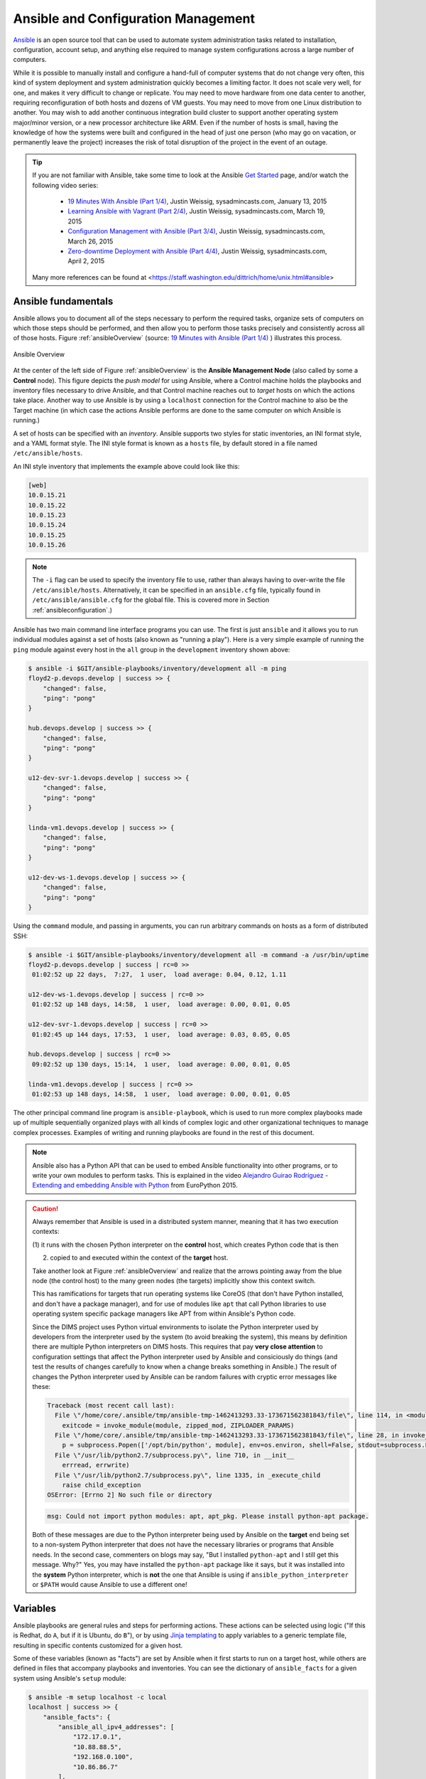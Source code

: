 .. _ansibleintro:

Ansible and Configuration Management
====================================

`Ansible`_ is an open source tool that can be used to automate system
administration tasks related to installation, configuration, account setup, and
anything else required to manage system configurations across a large number of
computers.

While it is possible to manually install and configure a hand-full of
computer systems that do not change very often, this kind of system
deployment and system administration quickly becomes a limiting factor. It
does not scale very well, for one, and makes it very difficult to change
or replicate. You may need to move hardware from one data center to another,
requiring reconfiguration of both hosts and dozens of VM guests. You may
need to move from one Linux distribution to another. You may wish to add
another continuous integration build cluster to support another operating
system major/minor version, or a new processor architecture like ARM.
Even if the number of hosts is small, having the knowledge of how the
systems were built and configured in the head of just one person (who
may go on vacation, or permanently leave the project) increases the
risk of total disruption of the project in the event of an outage.

.. tip::

   If you are not familiar with Ansible, take some time to look at
   the Ansible `Get Started`_ page, and/or watch the following
   video series:

       + `19 Minutes With Ansible (Part 1/4)`_, Justin Weissig, sysadmincasts.com, January 13, 2015
       + `Learning Ansible with Vagrant (Part 2/4)`_, Justin Weissig, sysadmincasts.com, March 19, 2015
       + `Configuration Management with Ansible (Part 3/4)`_, Justin Weissig, sysadmincasts.com, March 26, 2015
       + `Zero-downtime Deployment with Ansible (Part 4/4)`_, Justin Weissig, sysadmincasts.com, April 2, 2015

   Many more references can be found at <https://staff.washington.edu/dittrich/home/unix.html#ansible>

..

.. _Get Started: https://www.ansible.com/get-started
.. _19 Minutes With Ansible (Part 1/4): https://sysadmincasts.com/episodes/43-19-minutes-with-ansible-part-1-4
.. _Learning Ansible with Vagrant (Part 2/4): https://sysadmincasts.com/episodes/45-learning-ansible-with-vagrant-part-2-4
.. _Configuration Management with Ansible (Part 3/4): https://sysadmincasts.com/episodes/46-configuration-management-with-ansible-part-3-4
.. _Zero-downtime Deployment with Ansible (Part 4/4): https://sysadmincasts.com/episodes/47-zero-downtime-deployments-with-ansible-part-4-4
.. _Ansible section: https://staff.washington.edu/dittrich/home/unix.html#ansible


.. _ansiblefundamentals:

Ansible fundamentals
--------------------

Ansible allows you to document all of the steps necessary to perform the
required tasks, organize sets of computers on which those steps should
be performed, and then allow you to perform those tasks precisely and
consistently across all of those hosts.  Figure :ref:`ansibleOverview`
(source: `19 Minutes with Ansible (Part 1/4)`_ ) illustrates this process.

.. _ansibleOverview:

.. figure:: images/ansible-overview.png
    :width: 90%
    :align: center

    Ansible Overview

..

At the center of the left side of Figure :ref:`ansibleOverview` is the
**Ansible Management Node** (also called by some a **Control** node). This
figure depicts the *push model* for using Ansible, where a Control machine
holds the playbooks and inventory files necessary to drive Ansible, and that
Control machine reaches out to *target* hosts on which the actions take place.
Another way to use Ansible is by using a ``localhost`` connection for the
Control machine to also be the Target machine (in which case the actions
Ansible performs are done to the same computer on which Ansible is running.)

A set of hosts can be specified with an *inventory*. Ansible supports two
styles for static inventories, an INI format style, and a YAML format style.
The INI style format is known as a ``hosts`` file, by default stored in a file
named ``/etc/ansible/hosts``.

An INI style inventory that implements the example above could look like this:

.. code-block:: yaml

    [web]
    10.0.15.21
    10.0.15.22
    10.0.15.23
    10.0.15.24
    10.0.15.25
    10.0.15.26

..

.. note::

    The ``-i`` flag can be used to specify the inventory file to use,
    rather than always having to over-write the file ``/etc/ansible/hosts``.
    Alternatively, it can be specified in an ``ansible.cfg`` file,
    typically found in ``/etc/ansible/ansible.cfg`` for the global
    file. This is covered more in Section :ref:`ansibleconfiguration`.)

..

Ansible has two main command line interface programs you can use. The
first is just ``ansible`` and it allows you to run individual modules
against a set of hosts (also known as "running a play"). Here is a
very simple example of running the ``ping`` module against every
host in the ``all`` group in the ``development`` inventory shown
above:

.. code-block:: none

    $ ansible -i $GIT/ansible-playbooks/inventory/development all -m ping
    floyd2-p.devops.develop | success >> {
        "changed": false,
        "ping": "pong"
    }

    hub.devops.develop | success >> {
        "changed": false,
        "ping": "pong"
    }

    u12-dev-svr-1.devops.develop | success >> {
        "changed": false,
        "ping": "pong"
    }

    linda-vm1.devops.develop | success >> {
        "changed": false,
        "ping": "pong"
    }

    u12-dev-ws-1.devops.develop | success >> {
        "changed": false,
        "ping": "pong"
    }

..

Using the ``command`` module, and passing in arguments, you can run arbitrary
commands on hosts as a form of distributed SSH:

.. code-block:: none

    $ ansible -i $GIT/ansible-playbooks/inventory/development all -m command -a /usr/bin/uptime
    floyd2-p.devops.develop | success | rc=0 >>
     01:02:52 up 22 days,  7:27,  1 user,  load average: 0.04, 0.12, 1.11

    u12-dev-ws-1.devops.develop | success | rc=0 >>
     01:02:52 up 148 days, 14:58,  1 user,  load average: 0.00, 0.01, 0.05

    u12-dev-svr-1.devops.develop | success | rc=0 >>
     01:02:45 up 144 days, 17:53,  1 user,  load average: 0.03, 0.05, 0.05

    hub.devops.develop | success | rc=0 >>
     09:02:52 up 130 days, 15:14,  1 user,  load average: 0.00, 0.01, 0.05

    linda-vm1.devops.develop | success | rc=0 >>
     01:02:53 up 148 days, 14:58,  1 user,  load average: 0.00, 0.01, 0.05

..

The other principal command line program is ``ansible-playbook``, which is used
to run more complex playbooks made up of multiple sequentially organized plays
with all kinds of complex logic and other organizational techniques to manage
complex processes.  Examples of writing and running playbooks are found in the
rest of this document.

.. note::

   Ansible also has a Python API that can be used to embed Ansible
   functionality into other programs, or to write your own modules to perform
   tasks.  This is explained in the video `Alejandro Guirao Rodríguez -
   Extending and embedding Ansible with Python`_ from EuroPython 2015.

..

.. caution::

   Always remember that Ansible is used in a distributed system manner,
   meaning that it has two execution contexts:

   (1) it runs with the chosen Python interpreter on the **control** host,
   which creates Python code that is then

   (2) copied to and executed within the context of the **target** host.

   Take another look at Figure :ref:`ansibleOverview` and realize that the
   arrows pointing away from the blue node (the control host) to the many green
   nodes (the targets) implicitly show this context switch.

   This has ramifications for targets that run operating systems like CoreOS
   (that don't have Python installed, and don't have a package manager), and
   for use of modules like ``apt`` that call Python libraries to use operating
   system specific package managers like APT from within Ansible's Python code.

   Since the DIMS project uses Python virtual environments to isolate
   the Python interpreter used by developers from the interpreter used
   by the system (to avoid breaking the system), this means by definition
   there are multiple Python interpreters on DIMS hosts. This requires
   that pay **very close attention** to configuration settings that affect
   the Python interpreter used by Ansible and consiciously do things (and
   test the results of changes carefully to know when a change breaks
   something in Ansible.) The result of changes the Python interpreter used by
   Ansible can be random failures with cryptic error messages like these:

   .. code-block:: none

       Traceback (most recent call last):
         File \"/home/core/.ansible/tmp/ansible-tmp-1462413293.33-173671562381843/file\", line 114, in <module>
           exitcode = invoke_module(module, zipped_mod, ZIPLOADER_PARAMS)
         File \"/home/core/.ansible/tmp/ansible-tmp-1462413293.33-173671562381843/file\", line 28, in invoke_module
           p = subprocess.Popen(['/opt/bin/python', module], env=os.environ, shell=False, stdout=subprocess.PIPE, stderr=subprocess.PIPE, stdin=subprocess.PIPE)
         File \"/usr/lib/python2.7/subprocess.py\", line 710, in __init__
           errread, errwrite)
         File \"/usr/lib/python2.7/subprocess.py\", line 1335, in _execute_child
           raise child_exception
       OSError: [Errno 2] No such file or directory

   ..

   .. code-block:: none

       msg: Could not import python modules: apt, apt_pkg. Please install python-apt package.

   ..

   Both of these messages are due to the Python interpreter being used by Ansible
   on the **target** end being set to a non-system Python interpreter that does
   not have the necessary libraries or programs that Ansible needs. In the
   second case, commenters on blogs may say, "But I installed ``python-apt``
   and I still get this message. Why?" Yes, you may have installed the
   ``python-apt`` package like it says, but it was installed into the
   **system** Python interpreter, which is **not** the one that Ansible is
   using if ``ansible_python_interpreter`` or ``$PATH`` would cause Ansible to
   use a different one!

..

.. _Alejandro Guirao Rodríguez - Extending and embedding Ansible with Python: https://www.youtube.com/watch?v=qLoBHbVb0Fw

.. _ansibleVariables:

Variables
---------

Ansible playbooks are general rules and steps for performing actions.
These actions can be selected using logic ("If this is Redhat, do ``A``, but if
it is Ubuntu, do ``B``"), or by using `Jinja templating`_ to apply variables to
a generic template file, resulting in specific contents customized for a given host.

.. _Jinja templating: http://jinja.pocoo.org

Some of these variables (known as "facts") are set by Ansible when it first
starts to run on a target host, while others are defined in files that
accompany playbooks and inventories.  You can see the dictionary of
``ansible_facts`` for a given system using Ansible's ``setup`` module:

.. code-block:: none

    $ ansible -m setup localhost -c local
    localhost | success >> {
        "ansible_facts": {
            "ansible_all_ipv4_addresses": [
                "172.17.0.1",
                "10.88.88.5",
                "192.168.0.100",
                "10.86.86.7"
            ],
            "ansible_all_ipv6_addresses": [
                "fe80::d253:49ff:fed7:9ebd"
            ],
            "ansible_architecture": "x86_64",
            "ansible_bios_date": "01/29/2015",
            "ansible_bios_version": "A13",
            "ansible_cmdline": {
                "BOOT_IMAGE": "/vmlinuz-3.16.0-30-generic",
                "quiet": true,
                "ro": true,
                "root": "/dev/mapper/hostname_vg-root_lv",
                "splash": true,
                "vt.handoff": "7"
            },
            "ansible_date_time": {
                "date": "2016-03-10",
                "day": "10",
                "epoch": "1457653607",
                "hour": "15",
                "iso8601": "2016-03-10T23:46:47Z",
                "iso8601_micro": "2016-03-10T23:46:47.246903Z",
                "minute": "46",
                "month": "03",
                "second": "47",
                "time": "15:46:47",
                "tz": "PST",
                "tz_offset": "-0800",
                "weekday": "Thursday",
                "year": "2016"
            },
            "ansible_default_ipv4": {
                "address": "192.168.0.100",
                "alias": "wlan0",
                "gateway": "192.168.0.1",
                "interface": "wlan0",
                "macaddress": "d0:53:49:d7:9e:bd",
                "mtu": 1500,
                "netmask": "255.255.255.0",
                "network": "192.168.0.0",
                "type": "ether"
            },
            "ansible_default_ipv6": {},
            "ansible_devices": {
                "sda": {
                    "holders": [],
                    "host": "SATA controller: Intel Corporation 8 Series...",
                    "model": "ST1000LM014-1EJ1",
                    "partitions": {
                        "sda1": {
                            "sectors": "997376",
                            "sectorsize": 512,
                            "size": "487.00 MB",
                            "start": "2048"
                        },
                        "sda2": {
                            "sectors": "2",
                            "sectorsize": 512,
                            "size": "1.00 KB",
                            "start": "1001470"
                        },
                        "sda5": {
                            "sectors": "1952522240",
                            "sectorsize": 512,
                            "size": "931.04 GB",
                            "start": "1001472"
                        }
                    },
                    "removable": "0",
                    "rotational": "1",
                    "scheduler_mode": "deadline",
                    "sectors": "1953525168",
                    "sectorsize": "4096",
                    "size": "7.28 TB",
                    "support_discard": "0",
                    "vendor": "ATA"
                },
                "sr0": {
                    "holders": [],
                    "host": "SATA controller: Intel Corporation 8 Series...",
                    "model": "DVD-ROM SU-108GB",
                    "partitions": {},
                    "removable": "1",
                    "rotational": "1",
                    "scheduler_mode": "deadline",
                    "sectors": "2097151",
                    "sectorsize": "512",
                    "size": "1024.00 MB",
                    "support_discard": "0",
                    "vendor": "TSSTcorp"
                }
            },
            "ansible_distribution": "Ubuntu",
            "ansible_distribution_major_version": "14",
            "ansible_distribution_release": "trusty",
            "ansible_distribution_version": "14.04",
            "ansible_docker0": {
                "active": false,
                "device": "docker0",
                "id": "8000.0242a37d17a7",
                "interfaces": [],
                "ipv4": {
                    "address": "172.17.0.1",
                    "netmask": "255.255.0.0",
                    "network": "172.17.0.0"
                },
                "macaddress": "02:42:a3:7d:17:a7",
                "mtu": 1500,
                "promisc": false,
                "stp": false,
                "type": "bridge"
            },
            "ansible_domain": "",
            "ansible_env": {
                "BASE": "bash",
                "BYOBU_ACCENT": "#75507B",
                "BYOBU_BACKEND": "tmux",
                "BYOBU_CHARMAP": "UTF-8",
                "BYOBU_CONFIG_DIR": "/home/dittrich/.byobu",
                "BYOBU_DARK": "#333333",
                "BYOBU_DATE": "%Y-%m-%d ",
                "BYOBU_DISTRO": "Ubuntu",
                "BYOBU_HIGHLIGHT": "#DD4814",
                "BYOBU_LIGHT": "#EEEEEE",
                "BYOBU_PAGER": "sensible-pager",
                "BYOBU_PREFIX": "/usr",
                "BYOBU_PYTHON": "python3",
                "BYOBU_READLINK": "readlink",
                "BYOBU_RUN_DIR": "/dev/shm/byobu-dittrich-0R38I1Mb",
                "BYOBU_SED": "sed",
                "BYOBU_TIME": "%H:%M:%S",
                "BYOBU_TTY": "/dev/pts/24",
                "BYOBU_ULIMIT": "ulimit",
                "BYOBU_WINDOW_NAME": "-",
                "CFG": "/opt/dims/nas/scd",
                "CLUTTER_IM_MODULE": "xim",
                "COLORTERM": "gnome-terminal",
                "COMMAND": "",
                "COMPIZ_BIN_PATH": "/usr/bin/",
                "COMPIZ_CONFIG_PROFILE": "ubuntu",
                "CONSUL_LEADER": "10.142.29.116",
                "DBUS_SESSION_BUS_ADDRESS": "unix:abstract=/tmp/dbus-sYbG5zmdUA",
                "DEBUG": "0",
                "DEFAULTS_PATH": "/usr/share/gconf/ubuntu.default.path",
                "DESKTOP_SESSION": "ubuntu",
                "DIMS": "/opt/dims",
                "DIMS_REV": "unspecified",
                "DIMS_VERSION": "1.6.129 (dims-ci-utils)",
                "DISPLAY": ":0",
                "GDMSESSION": "ubuntu",
                "GDM_LANG": "en_US",
                "GIT": "/home/dittrich/dims/git",
                "GNOME_DESKTOP_SESSION_ID": "this-is-deprecated",
                "GNOME_KEYRING_CONTROL": "/run/user/1004/keyring-7kI0rA",
                "GNOME_KEYRING_PID": "2524",
                "GPG_AGENT_INFO": "/run/user/1004/keyring-7kI0rA/gpg:0:1",
                "GTK_IM_MODULE": "ibus",
                "GTK_MODULES": "overlay-scrollbar:unity-gtk-module",
                "HOME": "/home/dittrich",
                "IM_CONFIG_PHASE": "1",
                "INSTANCE": "",
                "JOB": "dbus",
                "LANG": "C",
                "LANGUAGE": "en_US",
                "LC_CTYPE": "C",
                "LESSCLOSE": "/usr/bin/lesspipe %s %s",
                "LESSOPEN": "| /usr/bin/lesspipe %s",
                "LOGNAME": "dittrich",
                "LS_COLORS": "rs=0:di=01;34:ln=01;36:mh=00:pi=40;33:a....",
                "MANDATORY_PATH": "/usr/share/gconf/ubuntu.mandatory.path",
                "NAS": "/opt/dims/nas",
                "OLDPWD": "/home/dittrich",
                "OS": "Linux",
                "PATH": "/home/dittrich/dims/envs/dimsenv/bin:/home/di...",
                "PROGRAM": "/bin/bash",
                "PROJECT_HOME": "/home/dittrich/dims/devel",
                "PS1": "\\[\\033[1;34m\\][dimsenv]\\[\\e[0m\\] \\[\\03...",
                "PWD": "/vm/vagrant-run-devserver",
                "QT4_IM_MODULE": "xim",
                "QT_IM_MODULE": "ibus",
                "QT_QPA_PLATFORMTHEME": "appmenu-qt5",
                "RECIPIENTS": "dims-devops@uw.ops-trust.net",
                "SELINUX_INIT": "YES",
                "SESSION": "ubuntu",
                "SESSIONTYPE": "gnome-session",
                "SESSION_MANAGER": "local/dimsdemo1:@/tmp/.ICE-unix/27...",
                "SHELL": "/bin/bash",
                "SHLVL": "3",
                "SSH_AUTH_SOCK": "/home/dittrich/.byobu/.ssh-agent",
                "STAT": "stat",
                "TERM": "screen-256color",
                "TEXTDOMAIN": "im-config",
                "TEXTDOMAINDIR": "/usr/share/locale/",
                "TMUX": "/tmp/tmux-1004/default,3276,1",
                "TMUX_PANE": "%16",
                "UPSTART_SESSION": "unix:abstract=/com/ubuntu/upstart-s...",
                "USER": "dittrich",
                "VERBOSE": "0",
                "VIRTUALENVWRAPPER_HOOK_DIR": "/home/dittrich/dims/envs",
                "VIRTUALENVWRAPPER_PROJECT_FILENAME": ".project",
                "VIRTUALENVWRAPPER_PYTHON": "/home/dittrich/dims/bin/python",
                "VIRTUALENVWRAPPER_SCRIPT": "/home/dittrich/dims/bin/vir...",
                "VIRTUALENVWRAPPER_WORKON_CD": "1",
                "VIRTUAL_ENV": "/home/dittrich/dims/envs/dimsenv",
                "VTE_VERSION": "3409",
                "WINDOWID": "23068683",
                "WORKON_HOME": "/home/dittrich/dims/envs",
                "XAUTHORITY": "/home/dittrich/.Xauthority",
                "XDG_CONFIG_DIRS": "/etc/xdg/xdg-ubuntu:/usr/share/upstar...",
                "XDG_CURRENT_DESKTOP": "Unity",
                "XDG_DATA_DIRS": "/usr/share/ubuntu:/usr/share/gnome:/usr...",
                "XDG_GREETER_DATA_DIR": "/var/lib/lightdm-data/dittrich",
                "XDG_MENU_PREFIX": "gnome-",
                "XDG_RUNTIME_DIR": "/run/user/1004",
                "XDG_SEAT": "seat0",
                "XDG_SEAT_PATH": "/org/freedesktop/DisplayManager/Seat0",
                "XDG_SESSION_ID": "c2",
                "XDG_SESSION_PATH": "/org/freedesktop/DisplayManager/Session0",
                "XDG_VTNR": "7",
                "XMODIFIERS": "@im=ibus",
                "_": "/home/dittrich/dims/envs/dimsenv/bin/ansible"
            },
            "ansible_eth0": {
                "active": false,
                "device": "eth0",
                "macaddress": "34:e6:d7:72:0d:b0",
                "module": "e1000e",
                "mtu": 1500,
                "promisc": false,
                "type": "ether"
            },
            "ansible_form_factor": "Laptop",
            "ansible_fqdn": "dimsdemo1",
            "ansible_hostname": "dimsdemo1",
            "ansible_interfaces": [
                "docker0",
                "tun88",
                "lo",
                "tun0",
                "wlan0",
                "vboxnet2",
                "vboxnet0",
                "vboxnet1",
                "eth0"
            ],
            "ansible_kernel": "3.16.0-30-generic",
            "ansible_lo": {
                "active": true,
                "device": "lo",
                "ipv4": {
                    "address": "127.0.0.1",
                    "netmask": "255.0.0.0",
                    "network": "127.0.0.0"
                },
                "ipv6": [
                    {
                        "address": "::1",
                        "prefix": "128",
                        "scope": "host"
                    }
                ],
                "mtu": 65536,
                "promisc": false,
                "type": "loopback"
            },
            "ansible_lsb": {
                "codename": "trusty",
                "description": "Ubuntu 14.04.3 LTS",
                "id": "Ubuntu",
                "major_release": "14",
                "release": "14.04"
            },
            "ansible_machine": "x86_64",
            "ansible_memfree_mb": 2261,
            "ansible_memtotal_mb": 15988,
            "ansible_mounts": [
                {
                    "device": "/dev/mapper/hostname_vg-root_lv",
                    "fstype": "ext4",
                    "mount": "/",
                    "options": "rw,errors=remount-ro",
                    "size_available": 859396513792,
                    "size_total": 982859030528
                },
                {
                    "device": "/dev/sda1",
                    "fstype": "ext3",
                    "mount": "/boot",
                    "options": "rw",
                    "size_available": 419035136,
                    "size_total": 486123520
                }
            ],
            "ansible_nodename": "dimsdemo1",
            "ansible_os_family": "Debian",
            "ansible_pkg_mgr": "apt",
            "ansible_processor": [
                "Intel(R) Core(TM) i7-4710MQ CPU @ 2.50GHz",
                "Intel(R) Core(TM) i7-4710MQ CPU @ 2.50GHz",
                "Intel(R) Core(TM) i7-4710MQ CPU @ 2.50GHz",
                "Intel(R) Core(TM) i7-4710MQ CPU @ 2.50GHz",
                "Intel(R) Core(TM) i7-4710MQ CPU @ 2.50GHz",
                "Intel(R) Core(TM) i7-4710MQ CPU @ 2.50GHz",
                "Intel(R) Core(TM) i7-4710MQ CPU @ 2.50GHz",
                "Intel(R) Core(TM) i7-4710MQ CPU @ 2.50GHz"
            ],
            "ansible_processor_cores": 4,
            "ansible_processor_count": 1,
            "ansible_processor_threads_per_core": 2,
            "ansible_processor_vcpus": 8,
            "ansible_product_name": "Precision M4800",
            "ansible_product_serial": "NA",
            "ansible_product_uuid": "NA",
            "ansible_product_version": "01",
            "ansible_python_version": "2.7.6",
            "ansible_selinux": false,
            "ansible_ssh_host_key_dsa_public": "AAAA...==",
            "ansible_ssh_host_key_ecdsa_public": "AA...==",
            "ansible_ssh_host_key_rsa_public": "AAAA...",
            "ansible_swapfree_mb": 975,
            "ansible_swaptotal_mb": 975,
            "ansible_system": "Linux",
            "ansible_system_vendor": "Dell Inc.",
            "ansible_tun0": {
                "active": true,
                "device": "tun0",
                "ipv4": {
                    "address": "10.86.86.7",
                    "netmask": "255.255.255.0",
                    "network": "10.86.86.0"
                },
                "mtu": 1500,
                "promisc": false
            },
            "ansible_tun88": {
                "active": true,
                "device": "tun88",
                "ipv4": {
                    "address": "10.88.88.5",
                    "netmask": "255.255.255.0",
                    "network": "10.88.88.0"
                },
                "mtu": 1500,
                "promisc": false
            },
            "ansible_user_id": "dittrich",
            "ansible_userspace_architecture": "x86_64",
            "ansible_userspace_bits": "64",
            "ansible_vboxnet0": {
                "active": false,
                "device": "vboxnet0",
                "macaddress": "0a:00:27:00:00:00",
                "mtu": 1500,
                "promisc": false,
                "type": "ether"
            },
            "ansible_vboxnet1": {
                "active": false,
                "device": "vboxnet1",
                "macaddress": "0a:00:27:00:00:01",
                "mtu": 1500,
                "promisc": false,
                "type": "ether"
            },
            "ansible_vboxnet2": {
                "active": false,
                "device": "vboxnet2",
                "macaddress": "0a:00:27:00:00:02",
                "mtu": 1500,
                "promisc": false,
                "type": "ether"
            },
            "ansible_virtualization_role": "host",
            "ansible_virtualization_type": "kvm",
            "ansible_wlan0": {
                "active": true,
                "device": "wlan0",
                "ipv4": {
                    "address": "192.168.0.100",
                    "netmask": "255.255.255.0",
                    "network": "192.168.0.0"
                },
                "ipv6": [
                    {
                        "address": "fe80::d253:49ff:fed7:9ebd",
                        "prefix": "64",
                        "scope": "link"
                    }
                ],
                "macaddress": "d0:53:49:d7:9e:bd",
                "module": "wl",
                "mtu": 1500,
                "promisc": false,
                "type": "ether"
            },
            "module_setup": true
        },
        "changed": false
    }

..

Other variables are added from variables files found in ``defaults/`` and
``vars/`` directories in a role, from ``group_vars/``, from ``host_vars/``,
from ``vars`` listed in a playbook, and from the command line with the ``-e``
flag.

You can run playbooks using the ``ansible-playbook`` command directly,
by using a DIMS wrapper script (``dims.ansible-playbook``) which allows
you to run playbooks, tasks, or roles by name, or via the
``dimscli`` Python CLI program.

.. _ansibleconfiguration:

Configuration and Customization of ``ansible`` and ``ansible-playbook``
-----------------------------------------------------------------------

Like any good Unix program, you can use a global or local `Configuration
file` to customize default settings and/or program behavior. Ansible
provides the following alternatives:

* ``ANSIBLE_CONFIG`` (an environment variable)
* ``ansible.cfg`` (in the current directory)
* ``.ansible.cfg`` (in the home directory)
* ``/etc/ansible/ansible.cfg``

.. _Configuration file: http://docs.ansible.com/ansible/intro_configuration.html

There are many reasons why this configuration customization is useful. The
following subsections describe some.

.. caution::

   Keep in mind that one or more of these configuration files may exist on a
   host causing Ansible to potentially behave differently than expected between
   different accounts, different systems, etc. If something appears to not
   work the way you expected, look for these files and see how they are set,
   add extra levels of verbosity with additional ``-v`` flags, or otherwise
   check how Ansible is being configured to work within scripts that
   run ``ansible`` or ``ansible-playbook``.

   To determine which one of these files might be used in a given working
   directory, you can use the following loop to show which file or files
   may exist:

   .. code-block:: none

      $ pwd
      /home/dittrich/dims/git/ansible-playbooks
      $ for f in $ANSIBLE_CONFIG ansible.cfg ~/.ansible.cfg /etc/ansible/ansible.cfg; \
      do [ -f $f ] && echo $f exists; done
      /etc/ansible/ansible.cfg exists

      $ cp /etc/ansible.cfg myconfig.cfg
      $ vi myconfig.cfg
        [ ... ]
      $ ANSIBLE_CONFIG=myconfig.cfg
      $ for f in $ANSIBLE_CONFIG ansible.cfg ~/.ansible.cfg /etc/ansible/ansible.cfg; \
      do [ -f $f ] && echo $f exists; done
      myconfig.cfg exists
      /etc/ansible/ansible.cfg exists

   ..

..

Controlling account, SSH port, etc.
~~~~~~~~~~~~~~~~~~~~~~~~~~~~~~~~~~~

There are several parameters that affect SSH connections and
the number of simultaneous forked connections useful for accelerating
parallel execution of Ansible tasks across a hosts in an
inventory.  In the example here, we set the number of forks
to ``10``, the default sudo user to ``root``, the default
SSH port to ``8422`` and the transport mechanism to ``smart``:

.. code-block:: none
   :emphasize-lines: 18,20,23,24

    # config file for ansible -- http://ansible.com/
    # ==============================================

    # nearly all parameters can be overridden in ansible-playbook
    # or with command line flags. ansible will read ANSIBLE_CONFIG,
    # ansible.cfg in the current working directory, .ansible.cfg in
    # the home directory or /etc/ansible/ansible.cfg, whichever it
    # finds first

    [defaults]

    # some basic default values...

    #hostfile       = /etc/ansible/hosts
    #library        = /usr/share/ansible
    #remote_tmp     = $HOME/.ansible/tmp
    #pattern        = *
    forks          = 10
    #poll_interval  = 15
    sudo_user      = root
    #ask_sudo_pass = True
    #ask_pass      = True
    transport      = smart
    remote_port    = 8422
    module_lang    = C
     . . .

..

.. _bestpractices:

Ansible Best Practices and Related Documentation
------------------------------------------------

Before doing too much writing of Ansible playbooks, you should familiarize
yourself with the recommended *best practices* for using Ansible for automating
program installation and system configuration tasks in a general, repeatable,
and scalable manner. Ansible provides recommended `Best Practices`_ guidelines
in the the `Ansible Documentation`_, but sometimes these don't go far
enough in guiding a new Ansible user.

.. _Best Practices: http://docs.ansible.com/ansible/playbooks_best_practices.html
.. _Ansible: http://www.ansible.com/
.. _Ansible Documentation: http://docs.ansible.com/ansible/

Two other sources of highly useful information are the following
books and related code examples:

* `Ansible for DevOps`_, by Jeff Geerling
   + `geerlingguy/ansible-for-devops`_

* `The DevOps 2.0 Toolkit`_, by Victor Farcic
   + `vfarcic/vfarcic.github.io`_

.. _Ansible for DevOps: https://leanpub.com/ansible-for-devops
.. _geerlingguy/ansible-for-devops: https://github.com/geerlingguy/ansible-for-devops
.. _The DevOps 2.0 Toolkit: https://leanpub.com/the-devops-2-toolkit
.. _vfarcic/vfarcic.github.io: https://github.com/vfarcic/vfarcic.github.io

